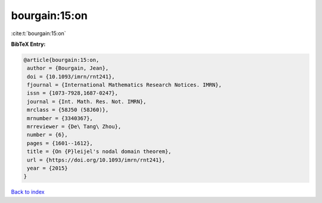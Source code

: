 bourgain:15:on
==============

:cite:t:`bourgain:15:on`

**BibTeX Entry:**

.. code-block:: bibtex

   @article{bourgain:15:on,
    author = {Bourgain, Jean},
    doi = {10.1093/imrn/rnt241},
    fjournal = {International Mathematics Research Notices. IMRN},
    issn = {1073-7928,1687-0247},
    journal = {Int. Math. Res. Not. IMRN},
    mrclass = {58J50 (58J60)},
    mrnumber = {3340367},
    mrreviewer = {De\ Tang\ Zhou},
    number = {6},
    pages = {1601--1612},
    title = {On {P}leijel's nodal domain theorem},
    url = {https://doi.org/10.1093/imrn/rnt241},
    year = {2015}
   }

`Back to index <../By-Cite-Keys.rst>`_
